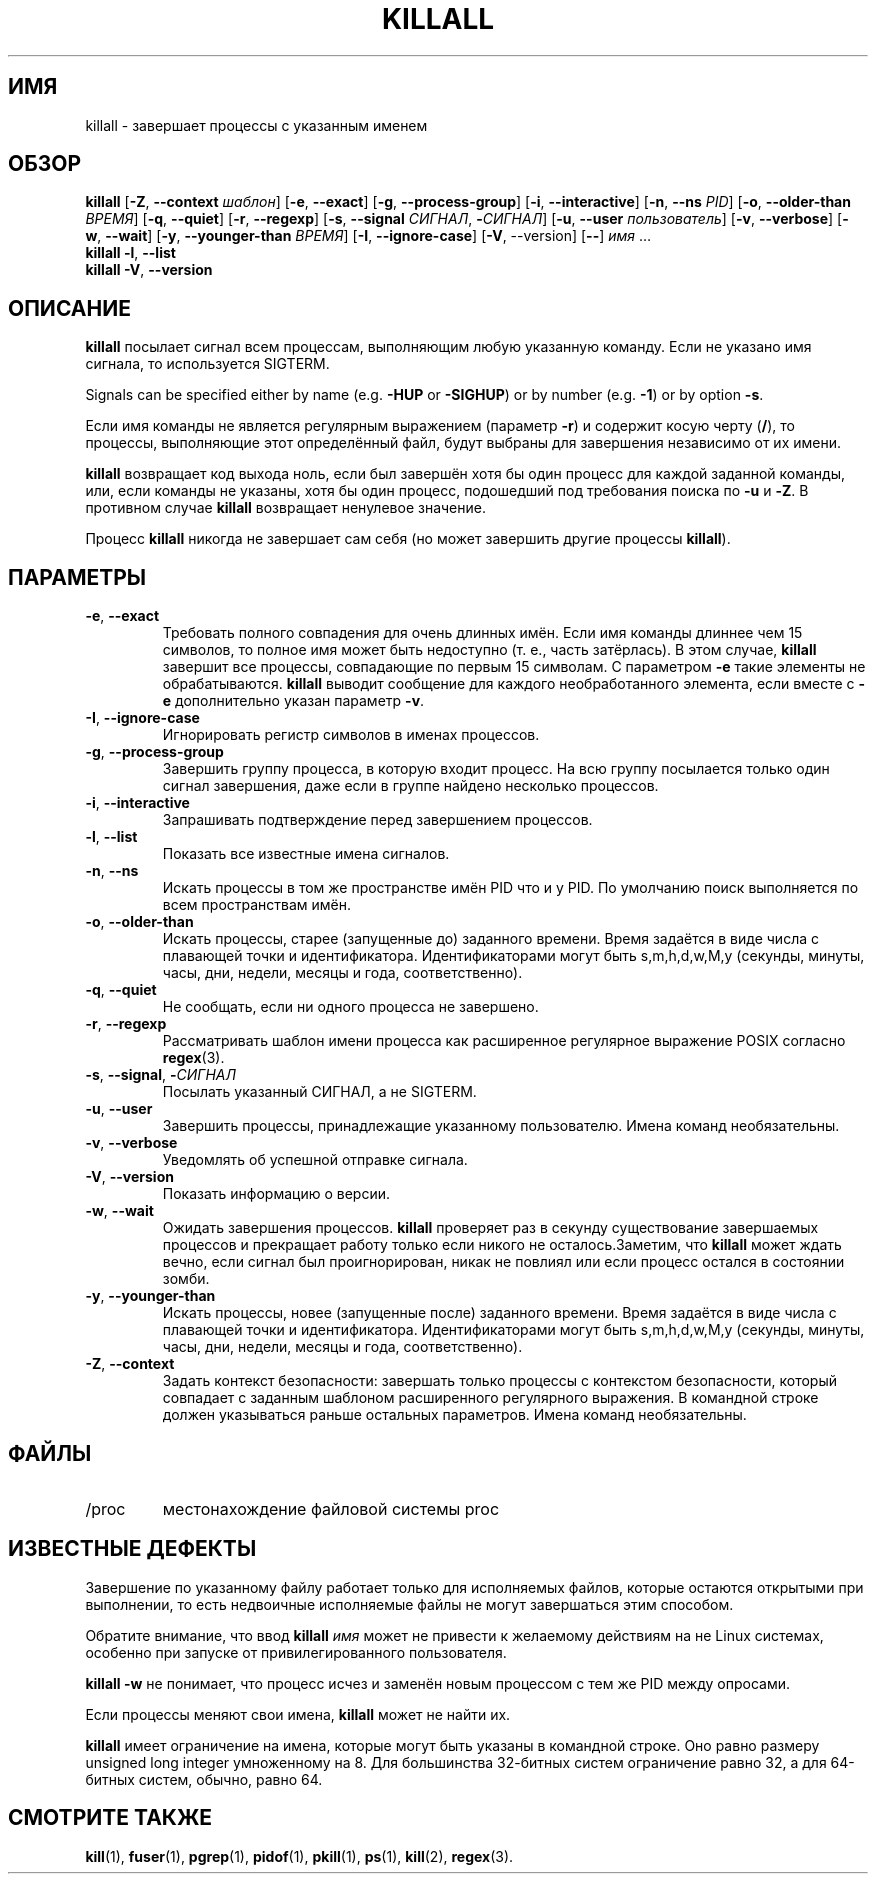 .\"
.\" Copyright 1993-2002 Werner Almesberger
.\"           2002-2023 Craig Small
.\" This program is free software; you can redistribute it and/or modify
.\" it under the terms of the GNU General Public License as published by
.\" the Free Software Foundation; either version 2 of the License, or
.\" (at your option) any later version.
.\"
.\"*******************************************************************
.\"
.\" This file was generated with po4a. Translate the source file.
.\"
.\"*******************************************************************
.TH KILLALL 1 2023\-06\-17 psmisc "Пользовательские команды"
.SH ИМЯ
killall \- завершает процессы с указанным именем
.SH ОБЗОР
.ad l
\fBkillall\fP [\fB\-Z\fP,\fB\ \-\-context\fP \fIшаблон\fP] [\fB\-e\fP,\fB\ \-\-exact\fP] [\fB\-g\fP,\fB\ \-\-process\-group\fP] [\fB\-i\fP,\fB\ \-\-interactive\fP] [\fB\-n\fP,\fB\ \-\-ns\fP \fIPID\fP]
[\fB\-o\fP,\fB\ \-\-older\-than\fP \fIВРЕМЯ\fP] [\fB\-q\fP,\fB\ \-\-quiet\fP] [\fB\-r\fP,\fB\ \-\-regexp\fP] [\fB\-s\fP,\fB\ \-\-signal\fP \fIСИГНАЛ\fP,\ \fB\-\fP\fIСИГНАЛ\fP] [\fB\-u\fP,\fB\ \-\-user\fP \fIпользователь\fP] [\fB\-v\fP,\fB\ \-\-verbose\fP] [\fB\-w\fP,\fB\ \-\-wait\fP]
[\fB\-y\fP,\fB\ \-\-younger\-than\fP \fIВРЕМЯ\fP] [\fB\-I\fP,\fB\ \-\-ignore\-case\fP] [\fB\-V\fP,\ \-\-version] [\fB\-\-\fP] \fIимя\fP …
.br
\fBkillall\fP \fB\-l\fP, \fB\-\-list\fP
.br
\fBkillall\fP \fB\-V\fP,\fB\ \-\-version\fP
.ad b
.SH ОПИСАНИЕ
\fBkillall\fP посылает сигнал всем процессам, выполняющим любую указанную
команду. Если не указано имя сигнала, то используется SIGTERM.
.PP
Signals can be specified either by name (e.g.\& \fB\-HUP\fP or \fB\-SIGHUP\fP)  or
by number (e.g.\& \fB\-1\fP)  or by option \fB\-s\fP.
.PP
Если имя команды не является регулярным выражением (параметр \fB\-r\fP) и
содержит косую черту (\fB/\fP), то процессы, выполняющие этот определённый
файл, будут выбраны для завершения независимо от их имени.
.PP
\fBkillall\fP возвращает код выхода ноль, если был завершён хотя бы один
процесс для каждой заданной команды, или, если команды не указаны, хотя бы
один процесс, подошедший под требования поиска по \fB\-u\fP и \fB\-Z\fP. В противном
случае \fBkillall\fP возвращает ненулевое значение.
.PP
Процесс \fBkillall\fP никогда не завершает сам себя (но может завершить другие
процессы \fBkillall\fP).
.SH ПАРАМЕТРЫ
.IP "\fB\-e\fP, \fB\-\-exact\fP"
Требовать полного совпадения для очень длинных имён. Если имя команды
длиннее чем 15 символов, то полное имя может быть недоступно (т. е., часть
затёрлась). В этом случае, \fBkillall\fP завершит все процессы, совпадающие по
первым 15 символам. С параметром \fB\-e\fP такие элементы не
обрабатываются. \fBkillall\fP выводит сообщение для каждого необработанного
элемента, если вместе с \fB\-e\fP дополнительно указан параметр \fB\-v\fP.
.IP "\fB\-I\fP, \fB\-\-ignore\-case\fP"
Игнорировать регистр символов в именах процессов.
.IP "\fB\-g\fP, \fB\-\-process\-group\fP"
Завершить группу процесса, в которую входит процесс. На всю группу
посылается только один сигнал завершения, даже если в группе найдено
несколько процессов.
.IP "\fB\-i\fP, \fB\-\-interactive\fP"
Запрашивать подтверждение перед завершением процессов.
.IP "\fB\-l\fP, \fB\-\-list\fP"
Показать все известные имена сигналов.
.IP "\fB\-n\fP, \fB\-\-ns\fP"
Искать процессы в том же пространстве имён PID что и у PID. По умолчанию
поиск выполняется по всем пространствам имён.
.IP "\fB\-o\fP, \fB\-\-older\-than\fP"
Искать процессы, старее (запущенные до) заданного времени. Время задаётся в
виде числа с плавающей точки и идентификатора. Идентификаторами могут быть
s,m,h,d,w,M,y (секунды, минуты, часы, дни, недели, месяцы и года,
соответственно).
.IP "\fB\-q\fP, \fB\-\-quiet\fP"
Не сообщать, если ни одного процесса не завершено.
.IP "\fB\-r\fP, \fB\-\-regexp\fP"
Рассматривать шаблон имени процесса как расширенное регулярное выражение
POSIX согласно \fBregex\fP(3).
.IP "\fB\-s\fP, \fB\-\-signal\fP, \fB\-\fP\fIСИГНАЛ\fP"
Посылать указанный СИГНАЛ, а не SIGTERM.
.IP "\fB\-u\fP, \fB\-\-user\fP"
Завершить процессы, принадлежащие указанному пользователю. Имена команд
необязательны.
.IP "\fB\-v\fP, \fB\-\-verbose\fP"
Уведомлять об успешной отправке сигнала.
.IP "\fB\-V\fP, \fB\-\-version\fP"
Показать информацию о версии.
.IP "\fB\-w\fP, \fB\-\-wait\fP"
Ожидать завершения процессов. \fBkillall\fP проверяет раз в секунду
существование завершаемых процессов и прекращает работу только если никого
не осталось.Заметим, что \fBkillall\fP может ждать вечно, если сигнал был
проигнорирован, никак не повлиял или если процесс остался в состоянии зомби.
.IP "\fB\-y\fP, \fB\-\-younger\-than\fP"
Искать процессы, новее (запущенные после) заданного времени. Время задаётся
в виде числа с плавающей точки и идентификатора. Идентификаторами могут быть
s,m,h,d,w,M,y (секунды, минуты, часы, дни, недели, месяцы и года,
соответственно).
.IP "\fB\-Z\fP, \fB\-\-context\fP"
Задать контекст безопасности: завершать только процессы с контекстом
безопасности, который совпадает с заданным шаблоном расширенного регулярного
выражения. В командной строке должен указываться раньше остальных
параметров. Имена команд необязательны.
.SH ФАЙЛЫ
.TP 
/proc
местонахождение файловой системы proc
.SH "ИЗВЕСТНЫЕ ДЕФЕКТЫ"
Завершение по указанному файлу работает только для исполняемых файлов,
которые остаются открытыми при выполнении, то есть недвоичные исполняемые
файлы не могут завершаться этим способом.
.PP
Обратите внимание, что ввод \fBkillall\fP \fIимя\fP может не привести к желаемому
действиям на не Linux системах, особенно при запуске от привилегированного
пользователя.
.PP
\fBkillall \-w\fP не понимает, что процесс исчез и заменён новым процессом с тем
же PID между опросами.
.PP
Если процессы меняют свои имена, \fBkillall\fP может не найти их.
.PP
\fBkillall\fP имеет ограничение на имена, которые могут быть указаны в
командной строке. Оно равно размеру unsigned long integer умноженному на
8. Для большинства 32\-битных систем ограничение равно 32, а для 64\-битных
систем, обычно, равно 64.
.SH "СМОТРИТЕ ТАКЖЕ"
\fBkill\fP(1), \fBfuser\fP(1), \fBpgrep\fP(1), \fBpidof\fP(1), \fBpkill\fP(1), \fBps\fP(1),
\fBkill\fP(2), \fBregex\fP(3).
